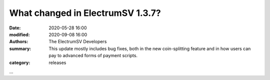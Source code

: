 What changed in ElectrumSV 1.3.7?
#################################

:date: 2020-05-28 16:00
:modified: 2020-09-08 16:00
:authors: The ElectrumSV Developers
:summary: This update mostly includes bug fixes, both in the new coin-splitting feature and in how users can pay to advanced forms of payment scripts.
:category: releases

...
